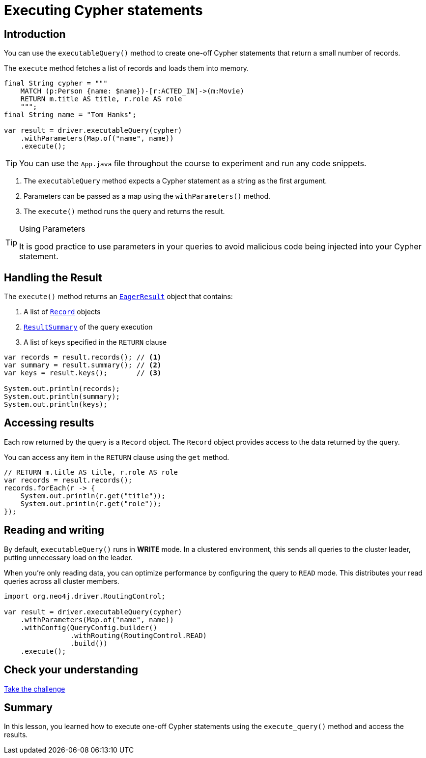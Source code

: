= Executing Cypher statements
:type: lesson 
:slides: true
:minutes: 10
:order: 4

[.slide.col-2]
== Introduction

[.col]
====
You can use the `executableQuery()` method to create one-off Cypher statements that return a small number of records.

The `execute` method fetches a list of records and loads them into memory.

[source,Java]
----
final String cypher = """
    MATCH (p:Person {name: $name})-[r:ACTED_IN]->(m:Movie)
    RETURN m.title AS title, r.role AS role
    """;
final String name = "Tom Hanks";

var result = driver.executableQuery(cypher)
    .withParameters(Map.of("name", name))
    .execute();
----

[.transcript-only]
=====
[TIP]
======
You can use the `App.java` file throughout the course to experiment and run any code snippets.
======
=====
====

[.col]
====

. The `executableQuery` method expects a Cypher statement as a string as the first argument.
. Parameters can be passed as a map using the `withParameters()` method.
. The `execute()` method runs the query and returns the result.

[.transcript-only]
=====
[TIP]
.Using Parameters
======
It is good practice to use parameters in your queries to avoid malicious code being injected into your Cypher statement.
======
=====
====


[.slide]
== Handling the Result

The `execute()` method returns an link:https://neo4j.com/docs/api/java-driver/5.28/org.neo4j.driver/org/neo4j/driver/EagerResult.html[`EagerResult`^] object that contains:

. A list of link:https://neo4j.com/docs/api/java-driver/5.28/org.neo4j.driver/org/neo4j/driver/Record.html[`Record`^] objects
. link:https://neo4j.com/docs/api/java-driver/5.28/org.neo4j.driver/org/neo4j/driver/summary/ResultSummary.html[`ResultSummary`^] of the query execution
. A list of keys specified in the `RETURN` clause

[source,Java]
----
var records = result.records(); // <1>
var summary = result.summary(); // <2>
var keys = result.keys();       // <3>

System.out.println(records);
System.out.println(summary);
System.out.println(keys);
----

[.slide]
== Accessing results

Each row returned by the query is a `Record` object.  The `Record` object provides access to the data returned by the query.

You can access any item in the `RETURN` clause using the `get` method.

[source,Java]
----
// RETURN m.title AS title, r.role AS role
var records = result.records();
records.forEach(r -> {
    System.out.println(r.get("title"));
    System.out.println(r.get("role"));
});
----

[.slide]
== Reading and writing 

By default, `executableQuery()` runs in **WRITE** mode.  In a clustered environment, this sends all queries to the cluster leader, putting unnecessary load on the leader. 

When you're only reading data, you can optimize performance by configuring the query to `READ` mode. 
This distributes your read queries across all cluster members.

[source,Java]
----
import org.neo4j.driver.RoutingControl;

var result = driver.executableQuery(cypher)
    .withParameters(Map.of("name", name))
    .withConfig(QueryConfig.builder()
                .withRouting(RoutingControl.READ)
                .build())
    .execute(); 
----

// TODO - add new slide to call out about using an OGM
// preview feature in the java driver - https://github.com/neo4j/neo4j-java-driver/discussions/1640

[.next.discrete]
== Check your understanding

link:../4c-your-first-query/[Take the challenge,role=btn]

[.summary]
== Summary

In this lesson, you learned how to execute one-off Cypher statements using the `execute_query()` method and access the results.

